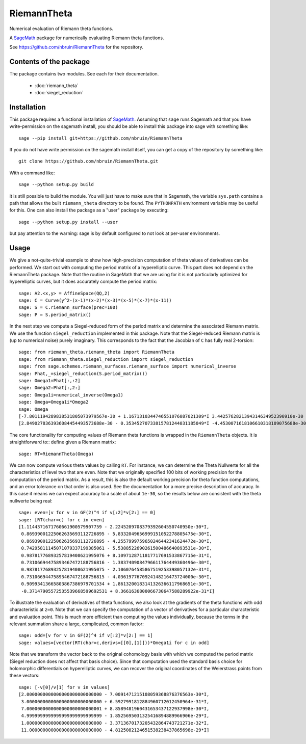 RiemannTheta
============

Numerical evaluation of Riemann theta functions.

A `SageMath <https://sagemath.org>`_ package for numerically evaluating 
Riemann theta functions.

See https://github.com/nbruin/RiemannTheta for the repository.

Contents of the package
-----------------------

The package contains two modules. See each for their documentation.

    - :doc:`riemann_theta`
    - :doc:`siegel_reduction`

Installation
------------
    
This package requires a functional installation of
`SageMath <https://sagemath.org>`_. Assuming that ``sage`` runs Sagemath
and that you have write-permission on the sagemath install, you should
be able to install this package into sage with something like::

    sage --pip install git+https://github.com/nbruin/RiemannTheta

If you do not have write permission on the sagemath install itself, you
can get a copy of the repository by something like::

    git clone https://github.com/nbruin/RiemannTheta.git
    
With a command like::

    sage --python setup.py build

it is still possible to build the module. You will just have to make sure
that in Sagemath, the variable ``sys.path`` contains a path that allows the built
``riemann_theta`` directory to be found. The ``PYTHONPATH`` environment variable
may be useful for this. One can also install the package as a "user" package
by executing::

    sage --python setup.py install --user
    
but pay attention to the warning: sage is by default configured to not
look at per-user environments. 

Usage
-----

We give a not-quite-trivial example to show how high-precision
computation of theta values of derivatives can be performed. We start
out with computing the period matrix of a hyperelliptic curve. This
part does not depend on the RiemannTheta package. Note that the routine
in SageMath that we are using for it is not particularly optimized for
hyperelliptic curves, but it does accurately compute the period matrix::

    sage: A2.<x,y> = AffineSpace(QQ,2)
    sage: C = Curve(y^2-(x-1)*(x-2)*(x-3)*(x-5)*(x-7)*(x-11))
    sage: S = C.riemann_surface(prec=100)
    sage: P = S.period_matrix()

In the next step we compute a Siegel-reduced form of the period matrix
and determine the associated Riemann matrix. We use the function
``siegel_reduction`` implemented in this package. Note that the Siegel-reduced
Riemann matrix is (up to numerical noise) purely imaginary. This corresponds
to the fact that the Jacobian of ``C`` has fully real 2-torsion::

    sage: from riemann_theta.riemann_theta import RiemannTheta
    sage: from riemann_theta.siegel_reduction import siegel_reduction
    sage: from sage.schemes.riemann_surfaces.riemann_surface import numerical_inverse
    sage: Phat,_=siegel_reduction(S.period_matrix())
    sage: Omega1=Phat[:,:2]
    sage: Omega2=Phat[:,2:]
    sage: Omega1i=numerical_inverse(Omega1)
    sage: Omega=Omega1i*Omega2
    sage: Omega
    [-7.8011194289838531805073979567e-30 + 1.1671310344746551076087021309*I 3.4425762821394314634952390910e-30 - 0.35345270733815781244031185050*I]
    [2.8490278363936084454493573688e-30 - 0.35345270733815781244031185049*I -4.4530071618106610318109075688e-30 + 1.1671310344746551076087021308*I]

The core functionality for computing values of Riemann theta functions
is wrapped in the ``RiemannTheta`` objects. It is straightforward to::
define given a Riemann matrix::

    sage: RT=RiemannTheta(Omega)

We can now compute various theta values by calling ``RT``. For instance,
we can determine the Theta Nullwerte for all the characteristics of
level two that are even. Note that we originally specified 100 bits of
working precision for the computation of the period matrix. As a
result, this is also the default working precision for theta function
computations, and an error tolerance on that order is also used. See
the documentation for a more precise description of accuracy. In this
case it means we can expect accuracy to a scale of about ``1e-30``, so
the results below are consistent with the theta nullwerte being real::

    sage: even=[v for v in GF(2)^4 if v[:2]*v[2:] == 0]
    sage: [RT(char=c) for c in even]
    [1.1144371671760661900579907759 - 2.2245209708379392604550740950e-30*I,
     0.86939001225062635693112726895 - 5.8332049656999151052278805475e-30*I,
     0.86939001225062635693112726895 - 4.2557999759650246442341624472e-30*I,
     0.74295811145071079337199385061 - 5.5388522690261500486640893531e-30*I,
     0.98781776893257819408621995076 + 8.1097128711817717691533867715e-31*I,
     0.73106694475893467472188756816 - 1.3837409084796611764449360496e-30*I,
     0.98781776893257819408621995075 - 2.1060764585867519253398057132e-31*I,
     0.73106694475893467472188756815 - 4.0361977670924148216473724000e-30*I,
     0.90993413665803867386979701534 + 1.8613200183141326366117968651e-30*I,
     -0.37147905572535539668599692531 + 8.3661636800066730647588289922e-31*I]

To illustrate the evaluation of derivatives of theta functions, we also
look at the gradients of the theta functions with odd characteristic at
``z=0``. Note that we can specify the computation of a vector of
derivatives for a particular characteristic and evaluation point. This
is much more efficient than computing the values individually, because
the terms in the relevant summation share a large, complicated, common
factor::

    sage: odd=[v for v in GF(2)^4 if v[:2]*v[2:] == 1]
    sage: values=[vector(RT(char=c,derivs=[[0],[1]]))*Omega1i for c in odd]

Note that we transform the vector back to the original cohomology basis
with which we computed the period matrix (Siegel reduction does not
affect that basis choice). Since that computation used the standard
basis choice for holomorphic differentials on hyperelliptic curves, we
can recover the original coordinates of the Weierstrass points from
these vectors::

    sage: [-v[0]/v[1] for v in values]
    [2.0000000000000000000000000000 - 7.0091471215108059368876376563e-30*I,
     3.0000000000000000000000000000 + 6.5927991812884960712012450964e-31*I,
     7.0000000000000000000000000001 + 8.8589481960431653437122937998e-30*I,
     4.9999999999999999999999999999 - 1.8525695031325416894889966906e-29*I,
     1.0000000000000000000000000000 - 3.3713670173205432864743721271e-32*I,
     11.000000000000000000000000000 - 4.8125082124651538238437865698e-29*I]
